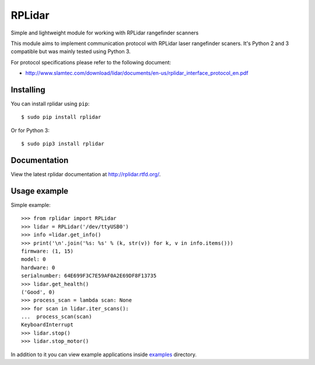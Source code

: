 *******
RPLidar
*******

Simple and lightweight module for working with RPLidar rangefinder scanners

.. image:: https://readthedocs.org/projects/rplidar/badge/?version=latest
    :target: http://rplidar.readthedocs.org/en/latest/?badge=latest
    :alt: Documentation Status

.. image:: https://img.shields.io/pypi/v/rplidar.svg
    :target: https://pypi.python.org/pypi/rplidar
    :alt: PyPI version

.. image:: https://img.shields.io/github/license/mashape/apistatus.svg
    :target: https://github.com/SkRobo/rplidar/blob/master/LICENSE
    :alt: MIT License

This module aims to implement communication protocol with RPLidar
laser rangefinder scaners. It's Python 2 and 3 compatible but was mainly tested using Python 3.

For protocol specifications please refer to the following document:

- http://www.slamtec.com/download/lidar/documents/en-us/rplidar_interface_protocol_en.pdf

==========
Installing
==========

You can install rplidar using ``pip``::

    $ sudo pip install rplidar

Or for Python 3::

    $ sudo pip3 install rplidar

=============
Documentation
=============

View the latest rplidar documentation at http://rplidar.rtfd.org/.

=============
Usage example
=============

Simple example::

    >>> from rplidar import RPLidar
    >>> lidar = RPLidar('/dev/ttyUSB0')
    >>> info =lidar.get_info()
    >>> print('\n'.join('%s: %s' % (k, str(v)) for k, v in info.items()))
    firmware: (1, 15)
    model: 0
    hardware: 0
    serialnumber: 64E699F3C7E59AF0A2E69DF8F13735
    >>> lidar.get_health()
    ('Good', 0)
    >>> process_scan = lambda scan: None
    >>> for scan in lidar.iter_scans():
    ...  process_scan(scan)
    KeyboardInterrupt
    >>> lidar.stop()
    >>> lidar.stop_motor()

In addition to it you can view example applications inside
`examples <https://github.com/SkRobo/rplidar/tree/master/examples>`_ directory.
